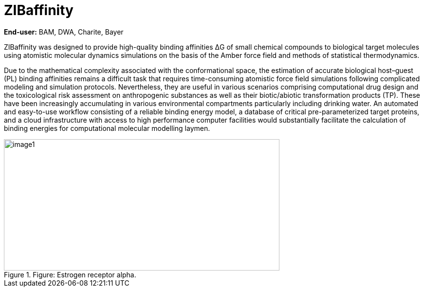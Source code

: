 [[zibaffinity-bindingaffinity]]
= ZIBaffinity
ifndef::env-github[:icons: font]

**End-user:** BAM, DWA, Charite, Bayer

ZIBaffinity was designed to provide high-quality binding affinities ΔG of small chemical compounds to biological target molecules using atomistic molecular dynamics simulations on the basis of the Amber force field and methods of statistical thermodynamics.

Due to the mathematical complexity associated with the conformational space, the estimation of accurate biological host–guest (PL) binding affinities remains a difficult task that requires time-consuming atomistic force field simulations following complicated modeling and simulation protocols. Nevertheless, they are useful in various scenarios comprising computational drug design and the toxicological risk assessment on anthropogenic substances as well as their biotic/abiotic transformation products (TP). These have been increasingly accumulating in various environmental compartments particularly including drinking water. An automated and easy-to-use workflow consisting of a reliable binding energy model, a database of critical pre-parameterized target proteins, and a cloud infrastructure with access to high performance computer facilities would substantially facilitate the calculation of binding energies for computational molecular modelling laymen.

.Figure: Estrogen receptor alpha.
image::media/zibaffinity/image1.png[width=566,height=270]




